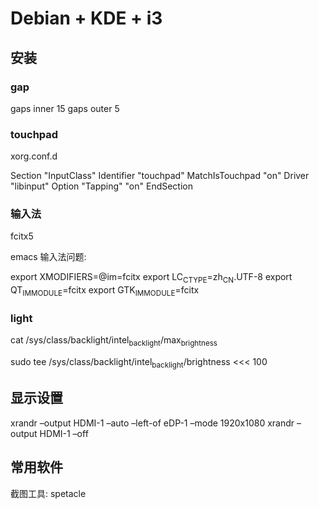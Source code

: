 * Debian + KDE + i3

** 安装

*** gap
	gaps inner 15
	gaps outer 5

*** touchpad
	xorg.conf.d

	Section "InputClass"
        Identifier "touchpad"
		MatchIsTouchpad "on"
		Driver "libinput"
		Option "Tapping" "on"
	EndSection

*** 输入法
	fcitx5

	emacs 输入法问题:

	export XMODIFIERS=@im=fcitx
	export LC_CTYPE=zh_CN.UTF-8
	export QT_IM_MODULE=fcitx
	export GTK_IM_MODULE=fcitx

*** light

	# 查看电脑的最大亮度值，我的是800多。不同电脑max_brightness的路径可能不一样，但是一般都在/sys/class/backlight/里面
	cat /sys/class/backlight/intel_backlight/max_brightness
	# 设置你认为合适的亮度值
	sudo tee /sys/class/backlight/intel_backlight/brightness <<< 100

** 显示设置

xrandr --output HDMI-1 --auto --left-of eDP-1 --mode 1920x1080
xrandr --output HDMI-1 --off

** 常用软件

   截图工具: spetacle
